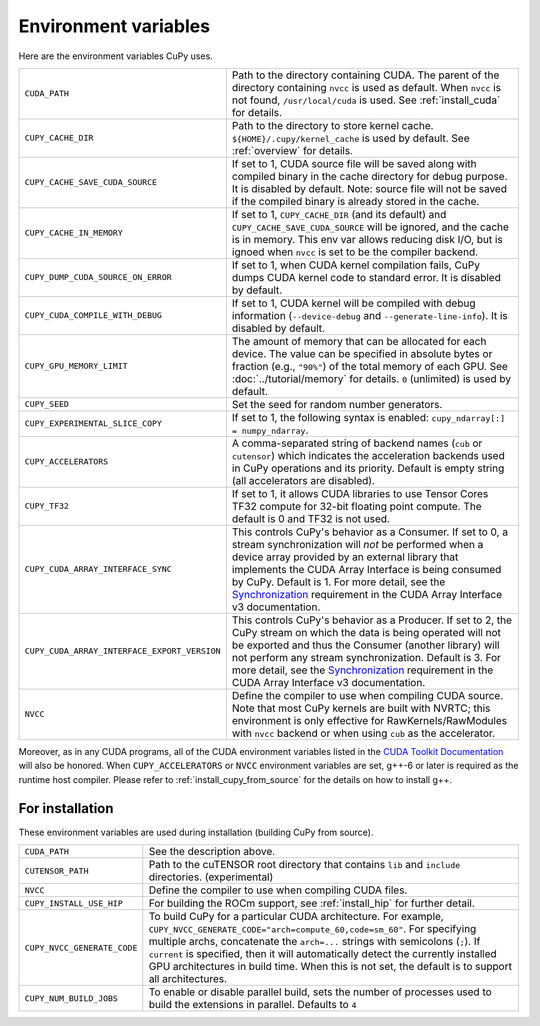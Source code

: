 .. _environment:

Environment variables
=====================

Here are the environment variables CuPy uses.

+------------------------------------------------+----------------------------------------------------+
| ``CUDA_PATH``                                  | Path to the directory containing CUDA.             |
|                                                | The parent of the directory containing ``nvcc`` is |
|                                                | used as default.                                   |
|                                                | When ``nvcc`` is not found, ``/usr/local/cuda`` is |
|                                                | used.                                              |
|                                                | See :ref:`install_cuda` for details.               |
+------------------------------------------------+----------------------------------------------------+
| ``CUPY_CACHE_DIR``                             | Path to the directory to store kernel cache.       |
|                                                | ``${HOME}/.cupy/kernel_cache`` is used by default. |
|                                                | See :ref:`overview` for details.                   |
+------------------------------------------------+----------------------------------------------------+
| ``CUPY_CACHE_SAVE_CUDA_SOURCE``                | If set to 1, CUDA source file will be saved along  |
|                                                | with compiled binary in the cache directory for    |
|                                                | debug purpose. It is disabled by default.          |
|                                                | Note: source file will not be saved if the         |
|                                                | compiled binary is already stored in the cache.    |
+------------------------------------------------+----------------------------------------------------+
| ``CUPY_CACHE_IN_MEMORY``                       | If set to 1, ``CUPY_CACHE_DIR`` (and its default)  |
|                                                | and ``CUPY_CACHE_SAVE_CUDA_SOURCE`` will be        |
|                                                | ignored, and the cache is in memory. This env var  |
|                                                | allows reducing disk I/O, but is ignoed when       |
|                                                | ``nvcc`` is set to be the compiler backend.        |
+------------------------------------------------+----------------------------------------------------+
| ``CUPY_DUMP_CUDA_SOURCE_ON_ERROR``             | If set to 1, when CUDA kernel compilation fails,   |
|                                                | CuPy dumps CUDA kernel code to standard error.     |
|                                                | It is disabled by default.                         |
+------------------------------------------------+----------------------------------------------------+
| ``CUPY_CUDA_COMPILE_WITH_DEBUG``               | If set to 1, CUDA kernel will be compiled with     |
|                                                | debug information (``--device-debug`` and          |
|                                                | ``--generate-line-info``).                         |
|                                                | It is disabled by default.                         |
+------------------------------------------------+----------------------------------------------------+
| ``CUPY_GPU_MEMORY_LIMIT``                      | The amount of memory that can be allocated for     |
|                                                | each device.                                       |
|                                                | The value can be specified in absolute bytes or    |
|                                                | fraction (e.g., ``"90%"``) of the total memory of  |
|                                                | each GPU.                                          |
|                                                | See :doc:`../tutorial/memory` for details.         |
|                                                | ``0`` (unlimited) is used by default.              |
+------------------------------------------------+----------------------------------------------------+
| ``CUPY_SEED``                                  | Set the seed for random number generators.         |
+------------------------------------------------+----------------------------------------------------+
| ``CUPY_EXPERIMENTAL_SLICE_COPY``               | If set to 1, the following syntax is enabled:      |
|                                                | ``cupy_ndarray[:] = numpy_ndarray``.               |
+------------------------------------------------+----------------------------------------------------+
| ``CUPY_ACCELERATORS``                          | A comma-separated string of backend names          |
|                                                | (``cub`` or ``cutensor``) which indicates the      |
|                                                | acceleration backends used in CuPy operations and  |
|                                                | its priority. Default is empty string (all         |
|                                                | accelerators are disabled).                        |
+------------------------------------------------+----------------------------------------------------+
| ``CUPY_TF32``                                  | If set to 1, it allows CUDA libraries to use       |
|                                                | Tensor Cores TF32 compute for 32-bit floating      |
|                                                | point compute.                                     |
|                                                | The default is 0 and TF32 is not used.             |
+------------------------------------------------+----------------------------------------------------+
| ``CUPY_CUDA_ARRAY_INTERFACE_SYNC``             | This controls CuPy's behavior as a Consumer. If    |
|                                                | set to 0, a stream synchronization will *not* be   |
|                                                | performed when a device array provided by an       |
|                                                | external library that implements the CUDA Array    |
|                                                | Interface is being consumed by CuPy. Default is 1. |
|                                                | For more detail, see the `Synchronization`_        |
|                                                | requirement in the CUDA Array Interface v3         |
|                                                | documentation.                                     |
+------------------------------------------------+----------------------------------------------------+
| ``CUPY_CUDA_ARRAY_INTERFACE_EXPORT_VERSION``   | This controls CuPy's behavior as a Producer. If    |
|                                                | set to 2, the CuPy stream on which the data is     |
|                                                | being operated will not be exported and thus the   |
|                                                | Consumer (another library) will not perform any    |
|                                                | stream synchronization. Default is 3. For more     |
|                                                | detail, see the `Synchronization`_ requirement in  |
|                                                | the CUDA Array Interface v3 documentation.         |
+------------------------------------------------+----------------------------------------------------+
| ``NVCC``                                       | Define the compiler to use when compiling CUDA     |
|                                                | source. Note that most CuPy kernels are built with |
|                                                | NVRTC; this environment is only effective for      |
|                                                | RawKernels/RawModules with ``nvcc`` backend or     |
|                                                | when using ``cub`` as the accelerator.             |
+------------------------------------------------+----------------------------------------------------+

Moreover, as in any CUDA programs, all of the CUDA environment variables listed in the `CUDA Toolkit
Documentation`_ will also be honored. When ``CUPY_ACCELERATORS`` or ``NVCC`` environment variables
are set, g++-6 or later is required as the runtime host compiler. Please refer to
:ref:`install_cupy_from_source` for the details on how to install g++.

.. _CUDA Toolkit Documentation: https://docs.nvidia.com/cuda/cuda-c-programming-guide/index.html#env-vars

.. _Synchronization: https://numba.readthedocs.io/en/latest/cuda/cuda_array_interface.html#synchronization


For installation
----------------

These environment variables are used during installation (building CuPy from source).

+------------------------------+----------------------------------------------------------------+
| ``CUDA_PATH``                | See the description above.                                     |
+------------------------------+----------------------------------------------------------------+
| ``CUTENSOR_PATH``            | Path to the cuTENSOR root directory that contains ``lib`` and  |
|                              | ``include`` directories. (experimental)                        |
+------------------------------+----------------------------------------------------------------+
| ``NVCC``                     | Define the compiler to use when compiling CUDA files.          |
+------------------------------+----------------------------------------------------------------+
| ``CUPY_INSTALL_USE_HIP``     | For building the ROCm support, see :ref:`install_hip` for      |
|                              | further detail.                                                |
+------------------------------+----------------------------------------------------------------+
| ``CUPY_NVCC_GENERATE_CODE``  | To build CuPy for a particular CUDA architecture. For example, |
|                              | ``CUPY_NVCC_GENERATE_CODE="arch=compute_60,code=sm_60"``. For  |
|                              | specifying multiple archs, concatenate the ``arch=...`` strings|
|                              | with semicolons (``;``). If ``current`` is specified, then     |
|                              | it will automatically detect the currently installed GPU       |
|                              | architectures in build time. When this is not set,             |
|                              | the default is to support all architectures.                   |
+------------------------------+----------------------------------------------------------------+
| ``CUPY_NUM_BUILD_JOBS``      | To enable or disable parallel build, sets the number of        |    
|                              | processes used to build the extensions in parallel. Defaults   |    
|                              | to ``4``                                                       |    
+------------------------------+----------------------------------------------------------------+
